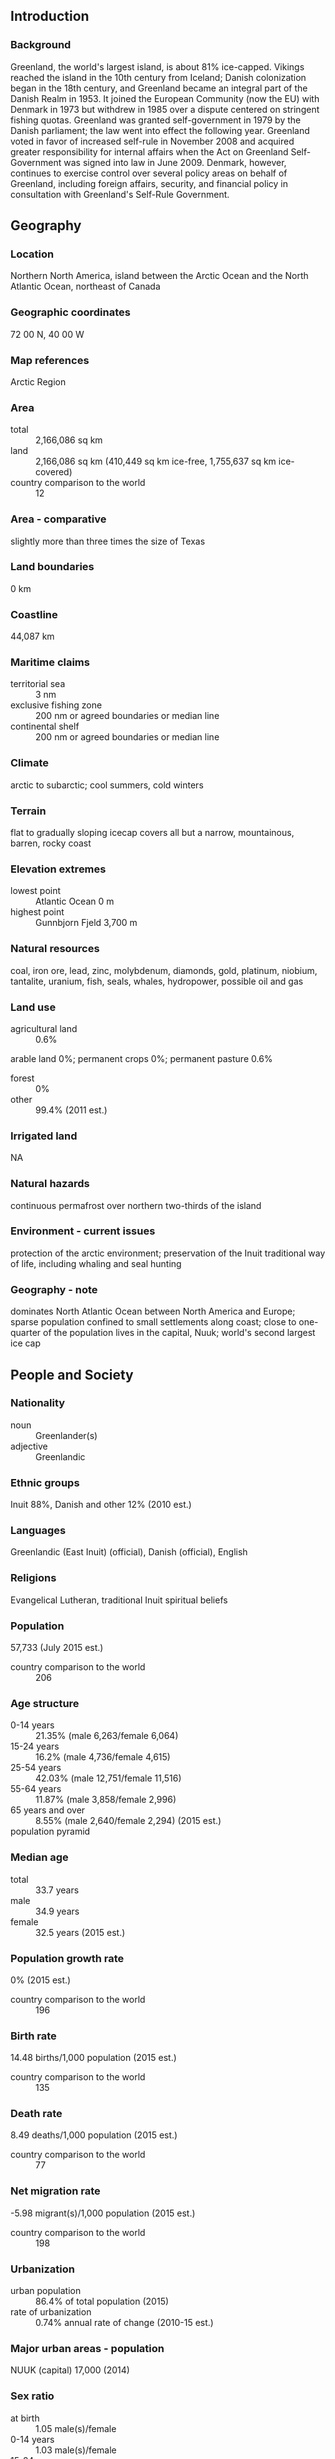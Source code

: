 ** Introduction
*** Background
Greenland, the world's largest island, is about 81% ice-capped. Vikings reached the island in the 10th century from Iceland; Danish colonization began in the 18th century, and Greenland became an integral part of the Danish Realm in 1953. It joined the European Community (now the EU) with Denmark in 1973 but withdrew in 1985 over a dispute centered on stringent fishing quotas. Greenland was granted self-government in 1979 by the Danish parliament; the law went into effect the following year. Greenland voted in favor of increased self-rule in November 2008 and acquired greater responsibility for internal affairs when the Act on Greenland Self-Government was signed into law in June 2009. Denmark, however, continues to exercise control over several policy areas on behalf of Greenland, including foreign affairs, security, and financial policy in consultation with Greenland's Self-Rule Government.
** Geography
*** Location
Northern North America, island between the Arctic Ocean and the North Atlantic Ocean, northeast of Canada
*** Geographic coordinates
72 00 N, 40 00 W
*** Map references
Arctic Region
*** Area
- total :: 2,166,086 sq km
- land :: 2,166,086 sq km (410,449 sq km ice-free, 1,755,637 sq km ice-covered)
- country comparison to the world :: 12
*** Area - comparative
slightly more than three times the size of Texas
*** Land boundaries
0 km
*** Coastline
44,087 km
*** Maritime claims
- territorial sea :: 3 nm
- exclusive fishing zone :: 200 nm or agreed boundaries or median line
- continental shelf :: 200 nm or agreed boundaries or median line
*** Climate
arctic to subarctic; cool summers, cold winters
*** Terrain
flat to gradually sloping icecap covers all but a narrow, mountainous, barren, rocky coast
*** Elevation extremes
- lowest point :: Atlantic Ocean 0 m
- highest point :: Gunnbjorn Fjeld 3,700 m
*** Natural resources
coal, iron ore, lead, zinc, molybdenum, diamonds, gold, platinum, niobium, tantalite, uranium, fish, seals, whales, hydropower, possible oil and gas
*** Land use
- agricultural land :: 0.6%
arable land 0%; permanent crops 0%; permanent pasture 0.6%
- forest :: 0%
- other :: 99.4% (2011 est.)
*** Irrigated land
NA
*** Natural hazards
continuous permafrost over northern two-thirds of the island
*** Environment - current issues
protection of the arctic environment; preservation of the Inuit traditional way of life, including whaling and seal hunting
*** Geography - note
dominates North Atlantic Ocean between North America and Europe; sparse population confined to small settlements along coast; close to one-quarter of the population lives in the capital, Nuuk; world's second largest ice cap
** People and Society
*** Nationality
- noun :: Greenlander(s)
- adjective :: Greenlandic
*** Ethnic groups
Inuit 88%, Danish and other 12% (2010 est.)
*** Languages
Greenlandic (East Inuit) (official), Danish (official), English
*** Religions
Evangelical Lutheran, traditional Inuit spiritual beliefs
*** Population
57,733 (July 2015 est.)
- country comparison to the world :: 206
*** Age structure
- 0-14 years :: 21.35% (male 6,263/female 6,064)
- 15-24 years :: 16.2% (male 4,736/female 4,615)
- 25-54 years :: 42.03% (male 12,751/female 11,516)
- 55-64 years :: 11.87% (male 3,858/female 2,996)
- 65 years and over :: 8.55% (male 2,640/female 2,294) (2015 est.)
- population pyramid ::  
*** Median age
- total :: 33.7 years
- male :: 34.9 years
- female :: 32.5 years (2015 est.)
*** Population growth rate
0% (2015 est.)
- country comparison to the world :: 196
*** Birth rate
14.48 births/1,000 population (2015 est.)
- country comparison to the world :: 135
*** Death rate
8.49 deaths/1,000 population (2015 est.)
- country comparison to the world :: 77
*** Net migration rate
-5.98 migrant(s)/1,000 population (2015 est.)
- country comparison to the world :: 198
*** Urbanization
- urban population :: 86.4% of total population (2015)
- rate of urbanization :: 0.74% annual rate of change (2010-15 est.)
*** Major urban areas - population
NUUK (capital) 17,000 (2014)
*** Sex ratio
- at birth :: 1.05 male(s)/female
- 0-14 years :: 1.03 male(s)/female
- 15-24 years :: 1.03 male(s)/female
- 25-54 years :: 1.11 male(s)/female
- 55-64 years :: 1.29 male(s)/female
- 65 years and over :: 1.15 male(s)/female
- total population :: 1.1 male(s)/female (2015 est.)
*** Infant mortality rate
- total :: 9.23 deaths/1,000 live births
- male :: 10.54 deaths/1,000 live births
- female :: 7.85 deaths/1,000 live births (2015 est.)
- country comparison to the world :: 143
*** Life expectancy at birth
- total population :: 72.1 years
- male :: 69.41 years
- female :: 74.92 years (2015 est.)
- country comparison to the world :: 144
*** Total fertility rate
2.03 children born/woman (2015 est.)
- country comparison to the world :: 118
*** Physicians density
1.67 physicians/1,000 population (2009)
*** Hospital bed density
5.8 beds/1,000 population (2009)
*** Drinking water source
- improved :: 
urban: 100% of population
rural: 100% of population
total: 100% of population
- unimproved :: 
urban: 0% of population
rural: 0% of population
total: 0% of population (2015 est.)
*** Sanitation facility access
- improved :: 
urban: 100% of population
rural: 100% of population
total: 100% of population
- unimproved :: 
urban: 0% of population
rural: 0% of population
total: 0% of population (2015 est.)
*** HIV/AIDS - adult prevalence rate
NA
*** HIV/AIDS - people living with HIV/AIDS
NA
*** HIV/AIDS - deaths
NA
** Government
*** Country name
- conventional long form :: none
- conventional short form :: Greenland
- local long form :: none
- local short form :: Kalaallit Nunaat
*** Dependency status
part of the Kingdom of Denmark; self-governing overseas administrative division of Denmark since 1979
*** Government type
parliamentary democracy within a constitutional monarchy
*** Capital
- name :: Nuuk (Godthab)
- geographic coordinates :: 64 11 N, 51 45 W
- time difference :: UTC-3 (2 hours ahead of Washington, DC, during Standard Time)
- daylight saving time :: +1hr, begins last Sunday in March; ends last Sunday in October
- note :: Greenland has four time zones
*** Administrative divisions
4 municipalities (kommuner, singular kommune); Kujalleq, Qaasuitsup, Qeqqata, Sermersooq
- note :: the North and East Greenland National Park (Avannaarsuani Tunumilu Nuna Allanngutsaaliugaq) and the Thule Air Base in Pituffik (in northwest Greenland) are two unincorporated areas; the national park's 972,000 sq km - about 46% of the island - make it the largest national park in the world and also the most northerly
*** Independence
none (extensive self-rule as part of the Kingdom of Denmark; foreign affairs is the responsibility of Denmark, but Greenland actively participates in international agreements relating to Greenland)
*** National holiday
June 21 (longest day)
*** Constitution
previous 1953 (Greenland established as a constituency in the Danish constitution), 1979 (Greenland Home Rule Act); latest 21 June 2009 (Greenland Self-Government Act) (2009)
*** Legal system
the laws of Denmark apply
*** Suffrage
18 years of age; universal
*** Executive branch
- chief of state :: Queen MARGRETHE II of Denmark (since 14 January 1972), represented by High Commissioner Mikaela ENGELL (since April 2011)
- head of government :: Prime Minister Kim KIELSEN (since 30 September 2014)
- cabinet :: Home Rule Government elected by the Parliament (Landsting) on the basis of the strength of parties
- elections/appointments :: the monarchy is hereditary; high commissioner appointed by the monarch; prime minister indirectly elected by Parliament
- election results :: Kim KIELSEN elected prime minister; Parliament vote - Kim KIELSEN (S) 34.3%, Sara OLSVIG (IA) 33.2%, Anda ULDUM (D) 11.8%, other 20.7%
*** Legislative branch
- description :: unicameral Parliament or Inatsisartut (Landsting) (31 seats; members directly elected in multi-seat constituencies by proportional representation vote to serve 4-year terms)
- note :: two representatives were elected to the Danish Parliament or Folketing on 15 September 2011 (next to be held by September 2015); percent of vote by party - NA; seats by party - Siumut 1, Inuit Ataqatigiit 1
- elections :: last held on 28 November 2014 (next to be held by 2018)
- election results :: percent of vote by party - S 34.3%, IA 33.2%, A 6.5%, PI 11.6%; D 11.8%; other 2.1%; seats by party - S 11, IA 11, A 2, PI 3, D 4 (2013)
*** Judicial branch
- highest court(s) :: High Court of Greenland (consists of the presiding professional judge and 2 lay assessors); note - appeals beyond the High Court of Greenland can be heard by the Supreme Court (in Copenhagen)
- judge selection and term of office :: judges appointed by the monarch upon the recommendation of the Judicial Appointments Council, a 6-member independent body of judges and lawyers; judges appointed for life with retirement at age 70
- subordinate courts :: Court of Greenland; 18 district or magistrates' courts
*** Political parties and leaders
Democrats Party (Demokraatit) or D [Jens B. FREDERIKSEN]
Forward Party (Siumut) or S [Aleqa HAMMOND]
Inuit Community (Inuit Ataqatigiit) or IA [Kuupik KLEIST]
Inuit Party (Partii Inuit) or PI [Nikku OLSEN]
Solidarity Party (Atassut) or A [Gerhardt PETERSEN]
*** Political pressure groups and leaders
- other :: conservationists; environmentalists
*** International organization participation
Arctic Council, ICC, NC, NIB, UPU
*** Diplomatic representation in the US
none (self-governing overseas administrative division of Denmark)
*** Diplomatic representation from the US
none (self-governing overseas administrative division of Denmark)
*** Flag description
two equal horizontal bands of white (top) and red with a large disk slightly to the hoist side of center - the top half of the disk is red, the bottom half is white; the design represents the sun reflecting off a field of ice; the colors are the same as those of the Danish flag and symbolize Greenland's links to the Kingdom of Denmark
*** National symbol(s)
polar bear; national colors: red, white
*** National anthem
- name :: "Nunarput utoqqarsuanngoravit" ("Our Country, Who's Become So Old" also translated as "You Our Ancient Land")
- lyrics/music :: Henrik LUND/Jonathan PETERSEN
- note :: adopted 1916; the government also recognizes "Nuna asiilasooq" as a secondary anthem
** Economy
*** Economy - overview
The economy remains critically dependent on exports of shrimp and fish, income from resource exploration and extraction, and on a substantial subsidy from the Danish Government. The subsidy was budgeted to be about $651 million in 2012, approximately 56% of government revenues that year.
The public sector, including publicly owned enterprises and the municipalities, plays the dominant role in Greenland's economy. Greenland's real GDP contracted about 1% in 2009 as a result of the global economic slowdown, but is estimated to have grown marginally in 2010-14.
During the last decade the Greenland Home Rule Government (GHRG) pursued conservative fiscal and monetary policies, but public pressure has increased for better schools, health care and retirement systems.
The Greenlandic economy has benefited from increasing catches and exports of shrimp, Greenland halibut and, more recently, crabs. Due to Greenland's continued dependence on exports of fish - which accounted for 89% of exports in 2010 - the economy remains very sensitive to external demand.
The relative ease with which Greenland has weathered the economic crisis is due to increased hydrocarbon and mineral exploration and extraction activities, a high level of construction activity in the Nuuk area and the increasing price of fish and shrimp. International consortia are increasingly active in exploring for hydrocarbon resources off Greenland's western coast, and international studies indicate the potential for oil and gas fields in northern and northeastern Greenland. In May 2007, a US aluminum producer concluded a memorandum of understanding with the Greenland Home Rule Government to build an aluminum smelter and a power generation facility, which takes advantage of Greenland's abundant hydropower potential. Within the area of mining, olivine sand continues to be produced and gold production has resumed in south Greenland, while rare-earth and iron ore mineral projects have been proposed or planned elsewhere on the island.
Tourism also offers another avenue of economic growth for Greenland, with increasing numbers of cruise lines now operating in Greenland's western and southern waters during the peak summer tourism season.
*** GDP (purchasing power parity)
$2.133 billion (2011 est.)
$2.071 billion (2010 est.)
$1.974 billion (2009 est.)
- note :: data are in 2011 US dollars
- country comparison to the world :: 192
*** GDP (official exchange rate)
$2.16 billion (2011 est.)
*** GDP - real growth rate
3% (2011 est.)
4.9% (2010 est.)
-2.7% (2009 est.)
- country comparison to the world :: 104
*** GDP - per capita (PPP)
$38,400 (2008 est.)
$36,600 (2007 est.)
- country comparison to the world :: 41
*** GDP - composition, by sector of origin
- agriculture :: 13.9%
- industry :: 19.2%
- services :: 67% (2012 est.)
*** Agriculture - products
sheep, cow, reindeer, fish
*** Industries
fish processing (mainly shrimp and Greenland halibut); gold, niobium, tantalite, uranium, iron and diamond mining; handicrafts, hides and skins, small shipyards
*** Industrial production growth rate
NA%
*** Labor force
26,990 (2012 est.)
- country comparison to the world :: 206
*** Labor force - by occupation
- agriculture :: 13.9%
- industry :: 19.2%
- services :: 67% (2012 est.)
*** Unemployment rate
9.4% (2013 est.)
4.2% (2010 est.)
- country comparison to the world :: 107
*** Population below poverty line
9.2% (2007 est.)
*** Household income or consumption by percentage share
- lowest 10% :: NA%
- highest 10% :: NA%
*** Budget
- revenues :: $1.72 billion
- expenditures :: $1.68 billion (2010)
*** Taxes and other revenues
79.6% of GDP (2010)
- country comparison to the world :: 1
*** Budget surplus (+) or deficit (-)
1.9% of GDP (2010)
- country comparison to the world :: 15
*** Fiscal year
calendar year
*** Inflation rate (consumer prices)
1.8% (2012 est.)
2.8% (2011 est.)
- country comparison to the world :: 91
*** Exports
$384.3 million (2010)
$358 million (2009)
- country comparison to the world :: 179
*** Exports - commodities
fish and fish products 89%, metals 10% (2008 est.)
*** Exports - partners
Denmark 60.7%, Japan 10.4%, China 8.4% (2014)
*** Imports
$814.2 million (2010)
$726 million (2009)
- country comparison to the world :: 185
*** Imports - commodities
machinery and transport equipment, manufactured goods, food, petroleum products
*** Imports - partners
Denmark 60.4%, Sweden 16.9%, Iceland 10.6% (2014)
*** Debt - external
$36.4 million (2010)
$58 million (2009)
- country comparison to the world :: 194
*** Exchange rates
Danish kroner (DKK) per US dollar -
5.587 (2011)
5.3687 (2011)
5.79 (2012 est.)
5.3687 (2011 est.)
5.6241 (2010 est.)
** Energy
*** Electricity - production
320 million kWh (2011 est.)
- country comparison to the world :: 171
*** Electricity - consumption
314 million kWh (2012 est.)
- country comparison to the world :: 175
*** Electricity - exports
0 kWh (2013 est.)
- country comparison to the world :: 146
*** Electricity - imports
0 kWh (2013 est.)
- country comparison to the world :: 153
*** Electricity - installed generating capacity
106,000 kW (2011 est.)
- country comparison to the world :: 173
*** Electricity - from fossil fuels
100% of total installed capacity (2011 est.)
- country comparison to the world :: 15
*** Electricity - from nuclear fuels
0% of total installed capacity (2011 est.)
- country comparison to the world :: 98
*** Electricity - from hydroelectric plants
0% of total installed capacity (2011 est.)
- country comparison to the world :: 174
*** Electricity - from other renewable sources
0% of total installed capacity (2011 est.)
- country comparison to the world :: 181
*** Crude oil - production
0 bbl/day (2013 est.)
- country comparison to the world :: 179
*** Crude oil - exports
0 bbl/day (2010 est.)
- country comparison to the world :: 120
*** Crude oil - imports
0 bbl/day (2010 est.)
- country comparison to the world :: 193
*** Crude oil - proved reserves
0 bbl (1 January 2014 est.)
- country comparison to the world :: 139
*** Refined petroleum products - production
0 bbl/day (2010 est.)
- country comparison to the world :: 150
*** Refined petroleum products - consumption
3,980 bbl/day (2013 est.)
- country comparison to the world :: 176
*** Refined petroleum products - exports
920 bbl/day (2010 est.)
- country comparison to the world :: 108
*** Refined petroleum products - imports
5,164 bbl/day (2010 est.)
- country comparison to the world :: 149
*** Natural gas - production
0 cu m (2012 est.)
- country comparison to the world :: 138
*** Natural gas - consumption
0 cu m (2012 est.)
- country comparison to the world :: 149
*** Natural gas - exports
0 cu m (2012 est.)
- country comparison to the world :: 106
*** Natural gas - imports
0 cu m (2012 est.)
- country comparison to the world :: 200
*** Natural gas - proved reserves
0 cu m (1 January 2014 est.)
- country comparison to the world :: 144
*** Carbon dioxide emissions from consumption of energy
604,900 Mt (2012 est.)
- country comparison to the world :: 178
** Communications
*** Telephones - fixed lines
- total subscriptions :: 17,200
- subscriptions per 100 inhabitants :: 30 (2014 est.)
- country comparison to the world :: 191
*** Telephones - mobile cellular
- total :: 60,800
- subscriptions per 100 inhabitants :: 105 (2014 est.)
- country comparison to the world :: 200
*** Telephone system
- general assessment :: adequate domestic and international service provided by satellite, cables, and microwave radio relay; totally digital since 1995
- domestic :: microwave radio relay and satellite
- international :: country code - 299; satellite earth stations - 15 (12 Intelsat, 1 Eutelsat, 2 Americom GE-2 (all Atlantic Ocean)) (2000)
*** Broadcast media
the Greenland Broadcasting Company provides public radio and TV services throughout the island with a broadcast station and a series of repeaters; a few private local TV and radio stations; Danish public radio rebroadcasts are available (2007)
*** Radio broadcast stations
AM 5, FM 14, shortwave 0 (2008)
*** Television broadcast stations
1 (plus some local low-power stations, and 3 American Forces Radio and Television Service (AFRTS) stations (1997)
*** Internet country code
.gl
*** Internet users
- total :: 40,100
- percent of population :: 69.5% (2014 est.)
- country comparison to the world :: 192
** Transportation
*** Airports
15 (2013)
- country comparison to the world :: 147
*** Airports - with paved runways
- total :: 10
- 2,438 to 3,047 m :: 2
- 1,524 to 2,437 m :: 1
- 914 to 1,523 m :: 1
- under 914 m :: 6 (2013)
*** Airports - with unpaved runways
- total :: 5
- 1,524 to 2,437 m :: 1
- 914 to 1,523 m :: 2
- under 914 m :: 
2 (2013)
*** Roadways
- note :: although there are short roads in towns, there are no roads between towns; inter-urban transport is either by sea or by air (2012)
*** Merchant marine
- registered in other countries :: 1 (Denmark 1) (2010)
- country comparison to the world :: 156
*** Ports and terminals
- major seaport(s) :: Sisimiut
** Military
*** Military branches
no regular military forces
*** Manpower available for military service
- males age 16-49 :: 15,280 (2010 est.)
*** Manpower fit for military service
- males age 16-49 :: 10,765
- females age 16-49 :: 11,399 (2010 est.)
*** Manpower reaching militarily significant age annually
- male :: 488
- female :: 478 (2010 est.)
*** Military - note
defense is the responsibility of Denmark
** Transnational Issues
*** Disputes - international
managed dispute between Canada and Denmark over Hans Island in the Kennedy Channel between Canada's Ellesmere Island and Greenland; Denmark (Greenland) and Norway have made submissions to the Commission on the Limits of the Continental shelf (CLCS) and Russia is collecting additional data to augment its 2001 CLCS submission